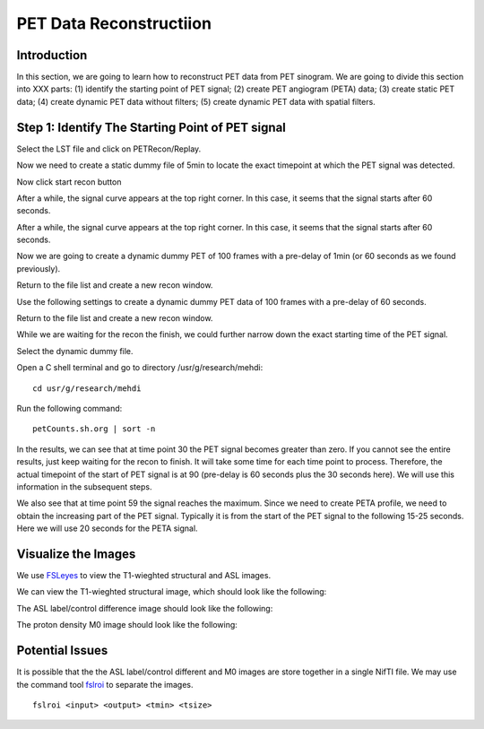 PET Data Reconstructiion
========================

Introduction
------------

In this section, we are going to learn how to reconstruct PET data from PET sinogram. We are going to divide this section into XXX parts: (1) identify the starting point of PET signal; (2) create PET angiogram (PETA) data; (3) create static PET data; (4) create dynamic PET data without filters; (5) create dynamic PET data with spatial filters.





Step 1: Identify The Starting Point of PET signal
-------------------------------------------------

Select the LST file and click on PETRecon/Replay.

.. image:: /images/pet_recon/step_1/select_file.jpg

Now we need to create a static dummy file of 5min to locate the exact timepoint at which the PET signal was detected.

.. image:: /images/pet_recon/step_1/static_dummy_specification.jpg

Now click start recon button

.. image:: /images/pet_recon/step_1/static_dummy_click_recon.jpg

After a while, the signal curve appears at the top right corner. In this case, it seems that the signal starts after 60 seconds.

.. image:: /images/pet_recon/step_1/static_dummy_curve.jpg

After a while, the signal curve appears at the top right corner. In this case, it seems that the signal starts after 60 seconds.

.. image:: /images/pet_recon/step_1/static_dummy_curve.jpg

Now we are going to create a dynamic dummy PET of 100 frames with a pre-delay of 1min (or 60 seconds as we found previously).

Return to the file list and create a new recon window.

.. image:: /images/pet_recon/step_1/select_file.jpg

Use the following settings to create a dynamic dummy PET data of 100 frames with a pre-delay of 60 seconds.

Return to the file list and create a new recon window.

.. image:: /images/pet_recon/step_1/dynamic_dummy_specification.jpg

.. image:: /images/pet_recon/step_1/dynamic_dummy_100_frames.png

While we are waiting for the recon the finish, we could further narrow down the exact starting time of the PET signal.

Select the dynamic dummy file.

Open a C shell terminal and go to directory /usr/g/research/mehdi::

    cd usr/g/research/mehdi

.. image:: /images/pet_recon/step_1/c_shell_mehdi.jpg

Run the following command::

    petCounts.sh.org | sort -n

In the results, we can see that at time point 30 the PET signal becomes greater than zero. If you cannot see the entire results, just keep waiting for the recon to finish. It will take some time for each time point to process. Therefore, the actual timepoint of the start of PET signal is at 90 (pre-delay is 60 seconds plus the 30 seconds here). We will use this information in the subsequent steps.

We also see that at time point 59 the signal reaches the maximum. Since we need to create PETA profile, we need to obtain the increasing part of the PET signal. Typically it is from the start of the PET signal to the following 15-25 seconds. Here we will use 20 seconds for the PETA signal.

.. image:: /images/pet_recon/step_1/c_shell_pet_count.jpg







Visualize the Images
--------------------

We use `FSLeyes <https://fsl.fmrib.ox.ac.uk/fsl/fslwiki/FSLeyes>`_ to view the T1-wieghted structural and ASL images.

We can view the T1-wieghted structural image, which should look like the following:

.. image:: /images/data_preparation/T1_structure.png

The ASL label/control difference image should look like the following:

.. image:: /images/data_preparation/ASL_label_control.png

The proton density M0 image should look like the following:

.. image:: /images/data_preparation/M0.png


Potential Issues
----------------

It is possible that the the ASL label/control different and M0 images are store together in a single NifTI file. We may use the command tool `fslroi <https://fsl.fmrib.ox.ac.uk/fsl/fslwiki/Fslutils>`_ to separate the images. ::

    fslroi <input> <output> <tmin> <tsize>




